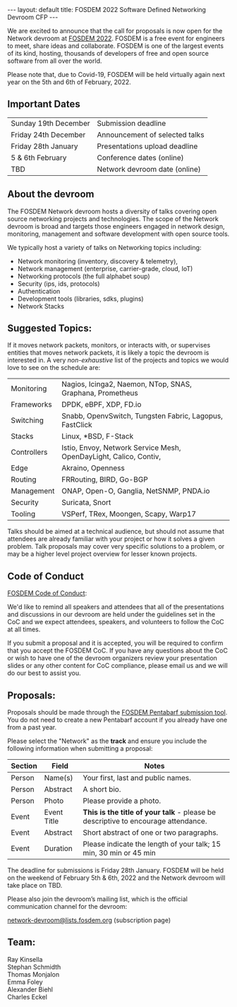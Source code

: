 #+STARTUP: showall indentX
#+STARTUP: hidestars
#+OPTIONS: num:nil tags:nil toc:nil timestamps:nil |:t
#+BEGIN_EXPORT html
---
layout: default
title: FOSDEM 2022 Software Defined Networking Devroom CFP
---
#+END_EXPORT

We are excited to announce that the call for proposals is now open for the
Network devroom at [[https://fosdem.org/2022/][FOSDEM 2022]]. FOSDEM is a free event for engineers to meet,
share ideas and collaborate. FOSDEM is one of the largest events of its kind,
hosting, thousands of developers of free and open source software from all over
the world.

Please note that, due to Covid-19, FOSDEM will be held virtually again next
year on the 5th and 6th of February, 2022. 

** Important Dates

| Sunday 19th December | Submission deadline            |
| Friday 24th December | Announcement of selected talks |
| Friday 28th January  | Presentations upload deadline  |
| 5 & 6th February     | Conference dates (online)      |
| TBD                  | Network devroom date (online)  |


** About the devroom

The FOSDEM Network devroom hosts a diversity of talks covering open source
networking projects and technologies. The scope of the Network devroom is broad
and targets those engineers engaged in network design, monitoring, management
and software development with open source tools.

We typically host a variety of talks on Networking topics including:
 - Network monitoring (inventory, discovery & telemetry),
 - Network management (enterprise, carrier-grade, cloud, IoT)
 - Networking protocols (the full alphabet soup)
 - Security (ips, ids, protocols)
 - Authentication
 - Development tools (libraries, sdks, plugins)
 - Network Stacks 


** Suggested Topics:

If it moves network packets, monitors, or interacts with, or supervises entities
that moves network packets, it is likely a topic the devroom is interested in. A
very /non-exhaustive/ list of the projects and topics we would love to see on
the schedule are:

| Monitoring  | Nagios, Icinga2, Naemon, NTop, SNAS, Graphana, Prometheus         |
| Frameworks  | DPDK, eBPF, XDP, FD.io                                            |
| Switching   | Snabb, OpenvSwitch, Tungsten Fabric, Lagopus, FastClick           |
| Stacks      | Linux, *BSD, F-Stack                                              |
| Controllers | Istio, Envoy, Network Service Mesh, OpenDayLight, Calico, Contiv, |
| Edge        | Akraino, Openness                                                 |
| Routing     | FRRouting, BIRD, Go-BGP                                           |
| Management  | ONAP, Open-O, Ganglia, NetSNMP, PNDA.io                           |
| Security    | Suricata, Snort                                                   |
| Tooling     | VSPerf, TRex, Moongen, Scapy, Warp17                              |


Talks should be aimed at a technical audience, but should not assume that
attendees are already familiar with your project or how it solves a given
problem. Talk proposals may cover very specific solutions to a problem, or may
be a higher level project overview for lesser known projects.

** Code of Conduct

[[https://fosdem.org/2022/practical/conduct/][FOSDEM Code of Conduct]]:

We'd like to remind all speakers and attendees that all of the presentations and
discussions in our devroom are held under the guidelines set in the CoC and we
expect attendees, speakers, and volunteers to follow the CoC at all times.

If you submit a proposal and it is accepted, you will be required to confirm
that you accept the FOSDEM CoC. If you have any questions about the CoC or wish
to have one of the devroom organizers review your presentation slides or any
other content for CoC compliance, please email us and we will do our best to
assist you.

** Proposals:

Proposals should be made through the [[https://penta.fosdem.org/submission/FOSDEM22][FOSDEM Pentabarf submission tool]]. You do
not need to create a new Pentabarf account if you already have one from a past
year. 

Please select the "Network" as the *track* and ensure you include the following
information when submitting a proposal:

| Section | Field       | Notes                                                                             |
|---------+-------------+-----------------------------------------------------------------------------------|
| Person  | Name(s)     | Your first, last and public names.                                                |
| Person  | Abstract    | A short bio.                                                                      |
| Person  | Photo       | Please provide a photo.                                                           |
| Event   | Event Title | *This is the title of your talk* - please be descriptive to encourage attendance. |
| Event   | Abstract    | Short abstract of one or two paragraphs.                                          |
| Event   | Duration    | Please indicate the length of your talk; 15 min, 30 min or 45 min                 |


The deadline for submissions is Friday 28th January. FOSDEM will be held on the weekend
of February 5th & 6th, 2022 and the Network devroom will take place on TBD.

Please also join the devroom’s mailing list, which is the official communication
channel for the devroom:

[[https://lists.fosdem.org/listinfo/network-devroom][network-devroom@lists.fosdem.org]] (subscription page) \\

** Team:

Ray Kinsella\\
Stephan Schmidth\\
Thomas Monjalon\\
Emma Foley\\
Alexander Biehl\\
Charles Eckel
